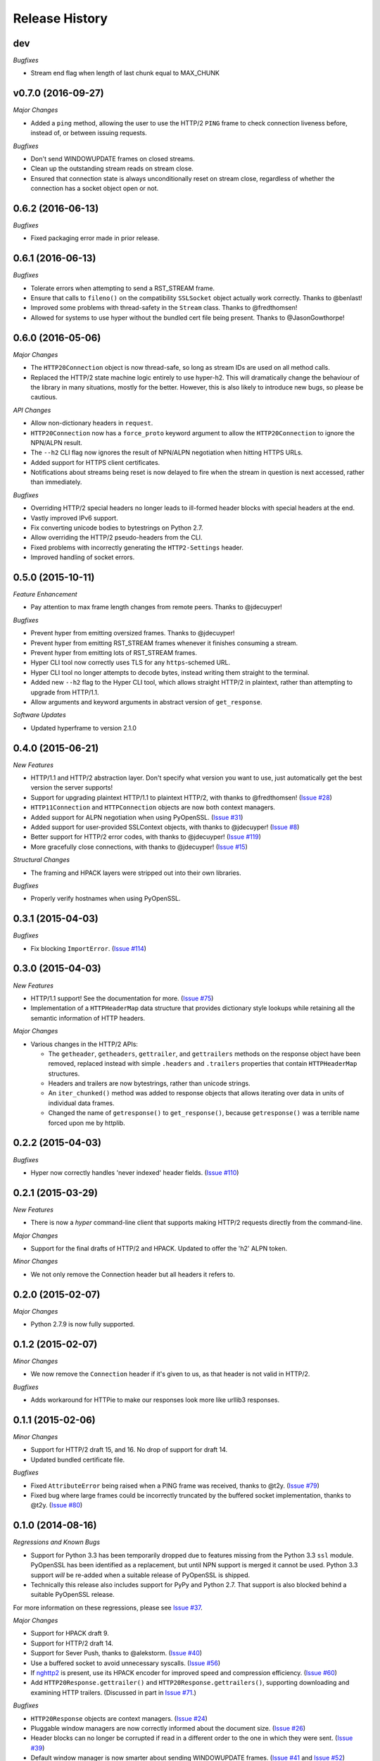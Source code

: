 Release History
===============

dev
---

*Bugfixes*

- Stream end flag when length of last chunk equal to MAX_CHUNK

v0.7.0 (2016-09-27)
-------------------

*Major Changes*

- Added a ``ping`` method, allowing the user to use the HTTP/2 ``PING`` frame
  to check connection liveness before, instead of, or between issuing requests.

*Bugfixes*

- Don't send WINDOWUPDATE frames on closed streams.
- Clean up the outstanding stream reads on stream close.
- Ensured that connection state is always unconditionally reset on stream
  close, regardless of whether the connection has a socket object open or not.

0.6.2 (2016-06-13)
------------------

*Bugfixes*

- Fixed packaging error made in prior release.

0.6.1 (2016-06-13)
------------------

*Bugfixes*

- Tolerate errors when attempting to send a RST_STREAM frame.
- Ensure that calls to ``fileno()`` on the compatibility ``SSLSocket`` object
  actually work correctly. Thanks to @benlast!
- Improved some problems with thread-safety in the ``Stream`` class. Thanks to
  @fredthomsen!
- Allowed for systems to use hyper without the bundled cert file being present.
  Thanks to @JasonGowthorpe!

0.6.0 (2016-05-06)
------------------

*Major Changes*

- The ``HTTP20Connection`` object is now thread-safe, so long as stream IDs are
  used on all method calls.
- Replaced the HTTP/2 state machine logic entirely to use hyper-h2. This will
  dramatically change the behaviour of the library in many situations, mostly
  for the better. However, this is also likely to introduce new bugs, so please
  be cautious.

*API Changes*

- Allow non-dictionary headers in ``request``.
- ``HTTP20Connection`` now has a ``force_proto`` keyword argument to allow the
  ``HTTP20Connection`` to ignore the NPN/ALPN result.
- The ``--h2`` CLI flag now ignores the result of NPN/ALPN negotiation when
  hitting HTTPS URLs.
- Added support for HTTPS client certificates.
- Notifications about streams being reset is now delayed to fire when the
  stream in question is next accessed, rather than immediately.

*Bugfixes*

- Overriding HTTP/2 special headers no longer leads to ill-formed header blocks
  with special headers at the end.
- Vastly improved IPv6 support.
- Fix converting unicode bodies to bytestrings on Python 2.7.
- Allow overriding the HTTP/2 pseudo-headers from the CLI.
- Fixed problems with incorrectly generating the ``HTTP2-Settings`` header.
- Improved handling of socket errors.

0.5.0 (2015-10-11)
------------------

*Feature Enhancement*

- Pay attention to max frame length changes from remote peers. Thanks to
  @jdecuyper!

*Bugfixes*

- Prevent hyper from emitting oversized frames. Thanks to @jdecuyper!
- Prevent hyper from emitting RST_STREAM frames whenever it finishes consuming
  a stream.
- Prevent hyper from emitting lots of RST_STREAM frames.
- Hyper CLI tool now correctly uses TLS for any ``https``-schemed URL.
- Hyper CLI tool no longer attempts to decode bytes, instead writing them
  straight to the terminal.
- Added new ``--h2`` flag to the Hyper CLI tool, which allows straight HTTP/2
  in plaintext, rather than attempting to upgrade from HTTP/1.1.
- Allow arguments and keyword arguments in abstract version of
  ``get_response``.

*Software Updates*

- Updated hyperframe to version 2.1.0

0.4.0 (2015-06-21)
------------------

*New Features*

- HTTP/1.1 and HTTP/2 abstraction layer. Don't specify what version you want to
  use, just automatically get the best version the server supports!
- Support for upgrading plaintext HTTP/1.1 to plaintext HTTP/2, with thanks to
  @fredthomsen! (`Issue #28`_)
- ``HTTP11Connection`` and ``HTTPConnection`` objects are now both context
  managers.
- Added support for ALPN negotiation when using PyOpenSSL. (`Issue #31`_)
- Added support for user-provided SSLContext objects, with thanks to
  @jdecuyper! (`Issue #8`_)
- Better support for HTTP/2 error codes, with thanks to @jdecuyper!
  (`Issue #119`_)
- More gracefully close connections, with thanks to @jdecuyper! (`Issue #15`_)

*Structural Changes*

- The framing and HPACK layers were stripped out into their own libraries.

*Bugfixes*

- Properly verify hostnames when using PyOpenSSL.

.. _Issue #8: https://github.com/Lukasa/hyper/issues/8
.. _Issue #15: https://github.com/Lukasa/hyper/issues/15
.. _Issue #28: https://github.com/Lukasa/hyper/issues/28
.. _Issue #31: https://github.com/Lukasa/hyper/issues/31
.. _Issue #119: https://github.com/Lukasa/hyper/issues/119

0.3.1 (2015-04-03)
------------------

*Bugfixes*

- Fix blocking ``ImportError``. (`Issue #114`_)

.. _Issue #114: https://github.com/Lukasa/hyper/issues/114

0.3.0 (2015-04-03)
------------------

*New Features*

- HTTP/1.1 support! See the documentation for more. (`Issue #75`_)
- Implementation of a ``HTTPHeaderMap`` data structure that provides dictionary
  style lookups while retaining all the semantic information of HTTP headers.

*Major Changes*

- Various changes in the HTTP/2 APIs:

  - The ``getheader``, ``getheaders``, ``gettrailer``, and ``gettrailers``
    methods on the response object have been removed, replaced instead with
    simple ``.headers`` and ``.trailers`` properties that contain
    ``HTTPHeaderMap`` structures.
  - Headers and trailers are now bytestrings, rather than unicode strings.
  - An ``iter_chunked()`` method was added to response objects that allows
    iterating over data in units of individual data frames.
  - Changed the name of ``getresponse()`` to ``get_response()``, because
    ``getresponse()`` was a terrible name forced upon me by httplib.

.. _Issue #75: https://github.com/Lukasa/hyper/issues/75

0.2.2 (2015-04-03)
------------------

*Bugfixes*

- Hyper now correctly handles 'never indexed' header fields. (`Issue #110`_)

.. _Issue #110: https://github.com/Lukasa/hyper/issues/110

0.2.1 (2015-03-29)
------------------

*New Features*

- There is now a `hyper` command-line client that supports making HTTP/2
  requests directly from the command-line.

*Major Changes*

- Support for the final drafts of HTTP/2 and HPACK. Updated to offer the 'h2'
  ALPN token.

*Minor Changes*

- We not only remove the Connection header but all headers it refers to.

0.2.0 (2015-02-07)
------------------

*Major Changes*

- Python 2.7.9 is now fully supported.

0.1.2 (2015-02-07)
------------------

*Minor Changes*

- We now remove the ``Connection`` header if it's given to us, as that header
  is not valid in HTTP/2.

*Bugfixes*

- Adds workaround for HTTPie to make our responses look more like urllib3
  responses.

0.1.1 (2015-02-06)
------------------

*Minor Changes*

- Support for HTTP/2 draft 15, and 16. No drop of support for draft 14.
- Updated bundled certificate file.

*Bugfixes*

- Fixed ``AttributeError`` being raised when a PING frame was received, thanks
  to @t2y. (`Issue #79`_)
- Fixed bug where large frames could be incorrectly truncated by the buffered
  socket implementation, thanks to @t2y. (`Issue #80`_)

.. _Issue #79: https://github.com/Lukasa/hyper/issues/79
.. _Issue #80: https://github.com/Lukasa/hyper/issues/80

0.1.0 (2014-08-16)
------------------

*Regressions and Known Bugs*

- Support for Python 3.3 has been temporarily dropped due to features missing
  from the Python 3.3 ``ssl`` module. PyOpenSSL has been identified as a
  replacement, but until NPN support is merged it cannot be used. Python 3.3
  support *will* be re-added when a suitable release of PyOpenSSL is shipped.
- Technically this release also includes support for PyPy and Python 2.7. That
  support is also blocked behind a suitable PyOpenSSL release.

For more information on these regressions, please see `Issue #37`_.

*Major Changes*

- Support for HPACK draft 9.
- Support for HTTP/2 draft 14.
- Support for Sever Push, thanks to @alekstorm. (`Issue #40`_)
- Use a buffered socket to avoid unnecessary syscalls. (`Issue #56`_)
- If `nghttp2`_ is present, use its HPACK encoder for improved speed and
  compression efficiency. (`Issue #60`_)
- Add ``HTTP20Response.gettrailer()`` and ``HTTP20Response.gettrailers()``,
  supporting downloading and examining HTTP trailers. (Discussed in part in
  `Issue #71`_.)

*Bugfixes*

- ``HTTP20Response`` objects are context managers. (`Issue #24`_)
- Pluggable window managers are now correctly informed about the document size.
  (`Issue #26`_)
- Header blocks can no longer be corrupted if read in a different order to the
  one in which they were sent. (`Issue #39`_)
- Default window manager is now smarter about sending WINDOWUPDATE frames.
  (`Issue #41`_ and `Issue #52`_)
- Fixed inverted window sizes. (`Issue #27`_)
- Correct reply to PING frames. (`Issue #48`_)
- Made the wheel universal, befitting a pure-Python package. (`Issue #46`_)
- HPACK encoder correctly encodes header sets with duplicate headers.
  (`Issue #50`_)

.. _Issue #24: https://github.com/Lukasa/hyper/issues/24
.. _Issue #26: https://github.com/Lukasa/hyper/issues/26
.. _Issue #27: https://github.com/Lukasa/hyper/issues/27
.. _Issue #33: https://github.com/Lukasa/hyper/issues/33
.. _Issue #37: https://github.com/Lukasa/hyper/issues/37
.. _Issue #39: https://github.com/Lukasa/hyper/issues/39
.. _Issue #40: https://github.com/Lukasa/hyper/issues/40
.. _Issue #41: https://github.com/Lukasa/hyper/issues/41
.. _Issue #46: https://github.com/Lukasa/hyper/issues/46
.. _Issue #48: https://github.com/Lukasa/hyper/issues/48
.. _Issue #50: https://github.com/Lukasa/hyper/issues/50
.. _Issue #52: https://github.com/Lukasa/hyper/issues/52
.. _Issue #56: https://github.com/Lukasa/hyper/issues/56
.. _Issue #60: https://github.com/Lukasa/hyper/issues/60
.. _Issue #71: https://github.com/Lukasa/hyper/issues/71
.. _nghttp2: https://nghttp2.org/

0.0.4 (2014-03-08)
------------------

- Add logic for pluggable objects to manage the flow-control window for both
  connections and streams.
- Raise new ``HPACKDecodingError`` when we're unable to validly map a
  Huffman-encoded string.
- Correctly respect the HPACK EOS character.

0.0.3 (2014-02-26)
------------------

- Use bundled SSL certificates in addition to the OS ones, which have limited
  platform availability. (`Issue #9`_)
- Connection objects reset to their basic state when they're closed, enabling
  them to be reused. Note that they may not be reused if exceptions are thrown
  when they're in use: you must open a new connection in that situation.
- Connection objects are now context managers. (`Issue #13`_)
- The ``HTTP20Adapter`` correctly reuses connections.
- Stop sending WINDOWUPDATE frames with a zero-size window increment.
- Provide basic functionality for gracelessly closing streams.
- Exhausted streams are now disposed of. (`Issue #14`_)

.. _Issue #9: https://github.com/Lukasa/hyper/issues/9
.. _Issue #13: https://github.com/Lukasa/hyper/issues/13
.. _Issue #14: https://github.com/Lukasa/hyper/issues/14

0.0.2 (2014-02-20)
------------------

- Implemented logging. (`Issue #12`_)
- Stopped HTTP/2.0 special headers appearing in the response headers.
  (`Issue #16`_)
- `HTTP20Connection` objects are now context managers. (`Issue #13`_)
- Response bodies are automatically decompressed. (`Issue #20`_)
- Provide a requests transport adapter. (`Issue #19`_)
- Fix the build status indicator. (`Issue #22`_)


.. _Issue #12: https://github.com/Lukasa/hyper/issues/12
.. _Issue #16: https://github.com/Lukasa/hyper/issues/16
.. _Issue #13: https://github.com/Lukasa/hyper/issues/13
.. _Issue #20: https://github.com/Lukasa/hyper/issues/20
.. _Issue #19: https://github.com/Lukasa/hyper/issues/19
.. _Issue #22: https://github.com/Lukasa/hyper/issues/22

0.0.1 (2014-02-11)
------------------

- Initial Release
- Support for HTTP/2.0 draft 09.
- Support for HPACK draft 05.
- Support for HTTP/2.0 flow control.
- Verifies TLS certificates.
- Support for streaming uploads.
- Support for streaming downloads.
